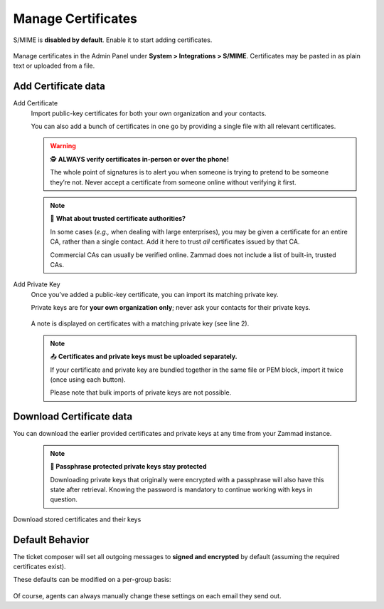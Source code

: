Manage Certificates
===================

S/MIME is **disabled by default**. Enable it to start adding certificates.

.. figure:: /images/system/integrations/smime/adding-certificate-and-private-key.gif
   :alt: Dialogue to add new certificates or private keys
   :align: center

   Manage certificates in the Admin Panel under **System > Integrations > S/MIME**.
   Certificates may be pasted in as plain text or uploaded from a file.

Add Certificate data
--------------------

Add Certificate
   Import public-key certificates for both your own organization and your contacts.
   
   You can also add a bunch of certificates in one go by providing a single file
   with all relevant certificates.

   .. warning:: 🕵️ **ALWAYS verify certificates in-person or over the phone!**

      The whole point of signatures is to alert you
      when someone is trying to pretend to be someone they’re not.
      Never accept a certificate from someone online without verifying it first.

   .. note:: 📇 **What about trusted certificate authorities?**

      In some cases (*e.g.,* when dealing with large enterprises),
      you may be given a certificate for an entire CA,
      rather than a single contact.
      Add it here to trust *all* certificates issued by that CA.

      Commercial CAs can usually be verified online.
      Zammad does not include a list of built-in, trusted CAs.

Add Private Key
   Once you’ve added a public-key certificate,
   you can import its matching private key.

   Private keys are for **your own organization only**;
   never ask your contacts for their private keys.

   .. figure:: /images/system/integrations/smime/private-key-indicator.png
      :alt: S/MIME integration showing configured certificates and possible issues with Logging
      :scale: 50%
      :align: center

      A note is displayed on certificates with a matching private key (see line 2).

   .. note:: 📤 **Certificates and private keys must be uploaded separately.**

      If your certificate and private key are bundled together
      in the same file or PEM block, import it twice (once using each button).

      Please note that bulk imports of private keys are not possible.

Download Certificate data
-------------------------

You can download the earlier provided certificates and private keys at any
time from your Zammad instance.

   .. note:: **🔐 Passphrase protected private keys stay protected**

      Downloading private keys that originally were encrypted with a passphrase
      will also have this state after retrieval. Knowing the password is
      mandatory to continue working with keys in question.

.. figure:: /images/system/integrations/smime/downloading-certificate-data.gif
   :alt: Dialogue to download certificates or private keys
   :align: center

   Download stored certificates and their keys

Default Behavior
----------------

The ticket composer will set all outgoing messages
to **signed and encrypted** by default
(assuming the required certificates exist).

These defaults can be modified on a per-group basis:

.. figure:: /images/system/integrations/smime/default-behaviour-on-per-group-basis.png
   :alt: Zammad allowing to choose the default behaviour on per group basis
   :scale: 50%
   :align: center

Of course, agents can always manually change these settings
on each email they send out.
